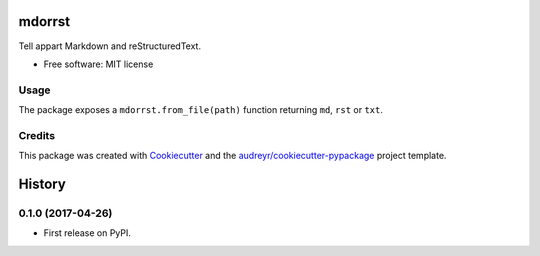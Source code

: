 =======
mdorrst
=======


.. image:: https://img.shields.io/pypi/v/mdorrst.svg
        :target: https://pypi.python.org/pypi/mdorrst

.. image:: https://img.shields.io/travis/JulienPalard/mdorrst.svg
        :target: https://travis-ci.org/JulienPalard/mdorrst

Tell appart Markdown and reStructuredText.


* Free software: MIT license

Usage
-----

The package exposes a ``mdorrst.from_file(path)`` function returning
``md``, ``rst`` or ``txt``.

Credits
---------

This package was created with Cookiecutter_ and the `audreyr/cookiecutter-pypackage`_ project template.

.. _Cookiecutter: https://github.com/audreyr/cookiecutter
.. _`audreyr/cookiecutter-pypackage`: https://github.com/audreyr/cookiecutter-pypackage


=======
History
=======

0.1.0 (2017-04-26)
------------------

* First release on PyPI.


